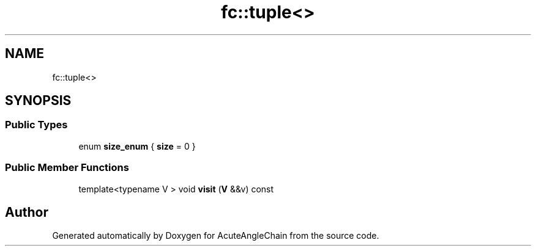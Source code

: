 .TH "fc::tuple<>" 3 "Sun Jun 3 2018" "AcuteAngleChain" \" -*- nroff -*-
.ad l
.nh
.SH NAME
fc::tuple<>
.SH SYNOPSIS
.br
.PP
.SS "Public Types"

.in +1c
.ti -1c
.RI "enum \fBsize_enum\fP { \fBsize\fP = 0 }"
.br
.in -1c
.SS "Public Member Functions"

.in +1c
.ti -1c
.RI "template<typename V > void \fBvisit\fP (\fBV\fP &&v) const"
.br
.in -1c

.SH "Author"
.PP 
Generated automatically by Doxygen for AcuteAngleChain from the source code\&.
